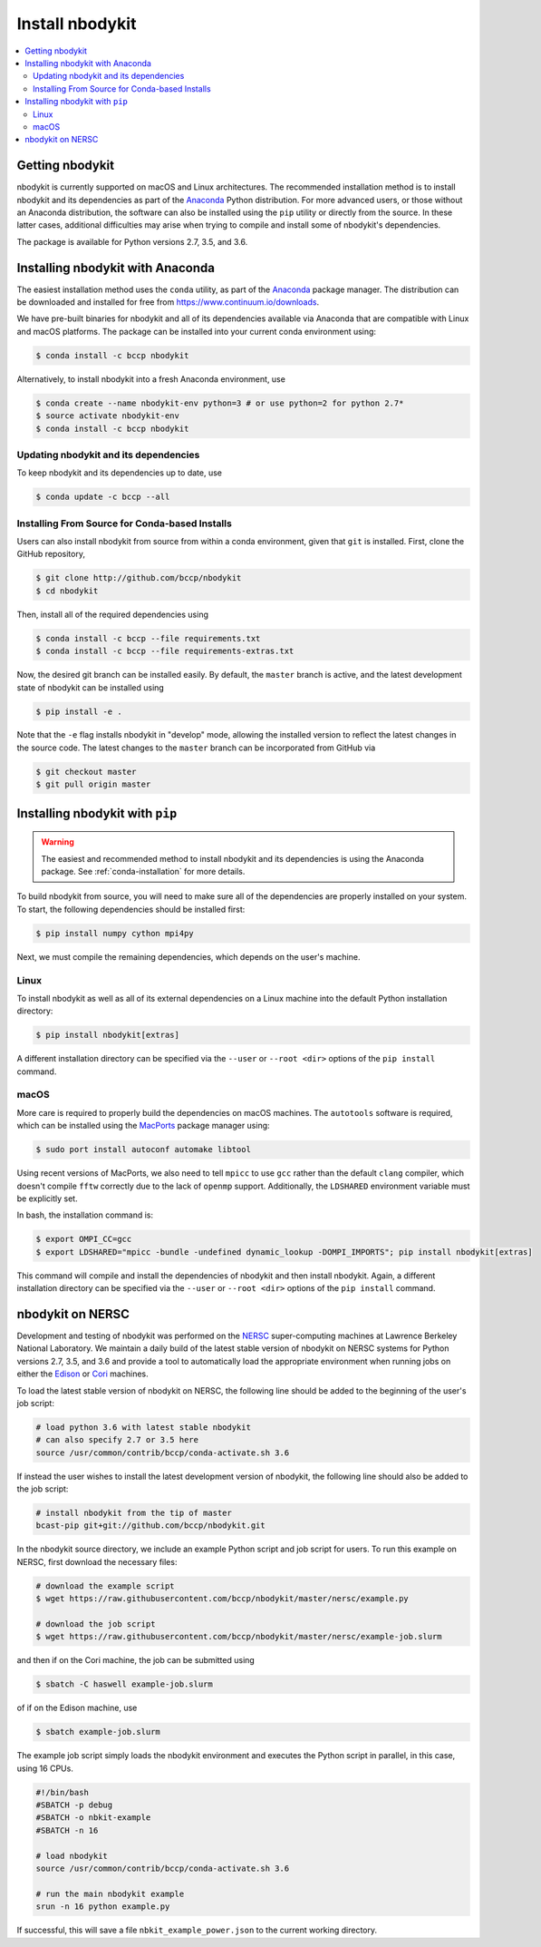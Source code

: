 Install nbodykit
================

.. contents::
   :depth: 2
   :local:
   :backlinks: none

.. _getting-nbodykit:

Getting nbodykit
----------------


nbodykit is currently supported on macOS and Linux architectures. The
recommended installation method is to install nbodykit and its
dependencies as part of the `Anaconda <https://www.continuum.io/downloads>`_
Python distribution. For more advanced users, or those without an
Anaconda distribution, the software can also be installed using the ``pip``
utility or directly from the source. In these latter cases, additional
difficulties may arise when trying to compile and install some of
nbodykit's dependencies.

The package is available for Python versions 2.7, 3.5, and 3.6.

.. _conda-installation:

Installing nbodykit with Anaconda
---------------------------------

The easiest installation method uses the ``conda`` utility, as part
of the `Anaconda <https://www.continuum.io/downloads>`_ package
manager. The distribution can be downloaded and installed for free from
https://www.continuum.io/downloads.

We have pre-built binaries for nbodykit and all of its dependencies available
via Anaconda that are compatible with Linux and macOS platforms. The package can
be installed into your current conda environment using:

.. code-block:: bash

  $ conda install -c bccp nbodykit

Alternatively, to install nbodykit into a fresh Anaconda environment, use

.. code-block:: bash

  $ conda create --name nbodykit-env python=3 # or use python=2 for python 2.7*
  $ source activate nbodykit-env
  $ conda install -c bccp nbodykit

Updating nbodykit and its dependencies
~~~~~~~~~~~~~~~~~~~~~~~~~~~~~~~~~~~~~~

To keep nbodykit and its dependencies up to date, use

.. code-block:: bash

  $ conda update -c bccp --all

Installing From Source for Conda-based Installs
~~~~~~~~~~~~~~~~~~~~~~~~~~~~~~~~~~~~~~~~~~~~~~~

Users can also install nbodykit from source from within a conda environment,
given that ``git`` is installed. First, clone the GitHub repository,

.. code-block:: bash

  $ git clone http://github.com/bccp/nbodykit
  $ cd nbodykit

Then, install all of the required dependencies using

.. code-block:: bash

  $ conda install -c bccp --file requirements.txt
  $ conda install -c bccp --file requirements-extras.txt

Now, the desired git branch can be installed easily. By default, the ``master``
branch is active, and the latest development state of nbodykit can be installed
using

.. code-block:: bash

  $ pip install -e .

Note that the ``-e`` flag installs nbodykit in "develop" mode, allowing the
installed version to reflect the latest changes in the source code. The latest
changes to the ``master`` branch can be incorporated from GitHub via

.. code-block:: bash

  $ git checkout master
  $ git pull origin master

.. _pip-installation:

Installing nbodykit with ``pip``
--------------------------------

.. warning::

    The easiest and recommended method to install nbodykit and its dependencies
    is using the Anaconda package. See :ref:`conda-installation` for more details.

To build nbodykit from source, you will need to make sure all of the dependencies
are properly installed on your system. To start, the following dependencies
should be installed first:

.. code-block:: bash

    $ pip install numpy cython mpi4py

Next, we must compile the remaining dependencies, which depends on the user's
machine.

Linux
~~~~~

To install nbodykit as well as all of its external dependencies on a Linux machine
into the default Python installation directory:

.. code-block:: bash

    $ pip install nbodykit[extras]

A different installation directory can be specified via the ``--user`` or
``--root <dir>`` options of the ``pip install`` command.

macOS
~~~~~

More care is required to properly build the dependencies on macOS machines.
The ``autotools`` software is required, which can be installed using
the `MacPorts <https://www.macports.org/install.php>`_ package manager using:

.. code-block:: bash

    $ sudo port install autoconf automake libtool

Using recent versions of MacPorts, we also need to tell ``mpicc`` to use ``gcc``
rather than the default ``clang`` compiler, which doesn't compile ``fftw`` correctly
due to the lack of ``openmp`` support. Additionally, the ``LDSHARED``
environment variable must be explicitly set.

In bash, the installation command is:

.. code-block:: bash

    $ export OMPI_CC=gcc
    $ export LDSHARED="mpicc -bundle -undefined dynamic_lookup -DOMPI_IMPORTS"; pip install nbodykit[extras]

This command will compile and install the dependencies of nbodykit and then
install nbodykit. Again, a different installation directory can be specified via
the ``--user`` or ``--root <dir>`` options of the ``pip install`` command.

.. _nbodykit-on-NERSC:

nbodykit on NERSC
-----------------

Development and testing of nbodykit was performed on the `NERSC`_ super-computing
machines at Lawrence Berkeley National Laboratory. We maintain a daily build of
the latest stable version of nbodykit on NERSC systems for Python versions
2.7, 3.5, and 3.6 and provide a tool to automatically load
the appropriate environment when running jobs on either the `Edison`_ or `Cori`_
machines.

To load the latest stable version of nbodykit on NERSC, the following line
should be added to the beginning of the user's job script:

.. code-block:: bash

  # load python 3.6 with latest stable nbodykit
  # can also specify 2.7 or 3.5 here
  source /usr/common/contrib/bccp/conda-activate.sh 3.6

If instead the user wishes to install the latest development version
of nbodykit, the following line should also be added to the job script:

.. code-block:: bash

  # install nbodykit from the tip of master
  bcast-pip git+git://github.com/bccp/nbodykit.git

In the nbodykit source directory, we include an example Python script
and job script for users. To run this example on NERSC, first download
the necessary files:

.. code-block:: bash

  # download the example script
  $ wget https://raw.githubusercontent.com/bccp/nbodykit/master/nersc/example.py

  # download the job script
  $ wget https://raw.githubusercontent.com/bccp/nbodykit/master/nersc/example-job.slurm

and then if on the Cori machine, the job can be submitted using

.. code-block:: bash

  $ sbatch -C haswell example-job.slurm

of if on the Edison machine, use

.. code-block:: bash

  $ sbatch example-job.slurm

The example job script simply loads the nbodykit environment and executes
the Python script in parallel, in this case, using 16 CPUs.

.. code-block:: bash

    #!/bin/bash
    #SBATCH -p debug
    #SBATCH -o nbkit-example
    #SBATCH -n 16

    # load nbodykit
    source /usr/common/contrib/bccp/conda-activate.sh 3.6

    # run the main nbodykit example
    srun -n 16 python example.py

If successful, this will save a file ``nbkit_example_power.json`` to the
current working directory.

.. _`NERSC`: http://www.nersc.gov/systems/
.. _`Edison`: https://www.nersc.gov/users/computational-systems/edison/
.. _`Cori`: https://www.nersc.gov/users/computational-systems/cori
